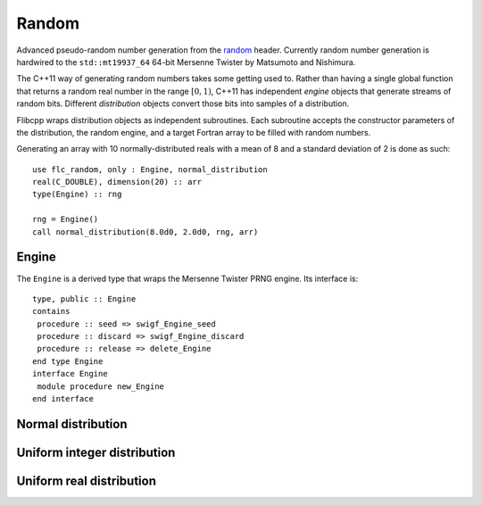 .. ############################################################################
.. File  : doc/modules/random.rst
.. ############################################################################

.. _modules_random:

******
Random
******

Advanced pseudo-random number generation from the `<random>`_ header. Currently
random number generation is hardwired to the ``std::mt19937_64`` 64-bit
Mersenne Twister by Matsumoto and Nishimura.

The C++11 way of generating random numbers takes some getting used to. Rather
than having a single global function that returns a random real number in the
range :math:`[0,1)`, C++11 has independent *engine* objects that generate
streams of random bits. Different *distribution* objects convert those bits
into samples of a distribution.

Flibcpp wraps distribution objects as independent subroutines. Each subroutine
accepts the constructor parameters of the distribution, the random engine, and
a target Fortran array to be filled with random numbers.

Generating an array with 10 normally-distributed reals with a mean of 8 and a
standard deviation of 2 is done as such::

    use flc_random, only : Engine, normal_distribution
    real(C_DOUBLE), dimension(20) :: arr
    type(Engine) :: rng

    rng = Engine()
    call normal_distribution(8.0d0, 2.0d0, rng, arr)

Engine
======

The ``Engine`` is a derived type that wraps the Mersenne Twister PRNG engine.
Its interface is::

    type, public :: Engine
    contains
     procedure :: seed => swigf_Engine_seed
     procedure :: discard => swigf_Engine_discard
     procedure :: release => delete_Engine
    end type Engine
    interface Engine
     module procedure new_Engine
    end interface

Normal distribution
===================

Uniform integer distribution
============================

Uniform real distribution
=========================




.. _<random> : https://en.cppreference.com/w/cpp/numeric/random

.. ############################################################################
.. end of doc/modules/random.rst
.. ############################################################################
